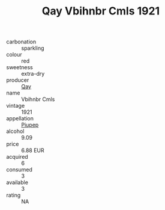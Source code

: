 :PROPERTIES:
:ID:                     63263478-1b05-49e0-acfb-c0fc0a2d2da9
:END:
#+TITLE: Qay Vbihnbr Cmls 1921

- carbonation :: sparkling
- colour :: red
- sweetness :: extra-dry
- producer :: [[id:c8fd643f-17cf-4963-8cdb-3997b5b1f19c][Qay]]
- name :: Vbihnbr Cmls
- vintage :: 1921
- appellation :: [[id:7fc7af1a-b0f4-4929-abe8-e13faf5afc1d][Piupep]]
- alcohol :: 9.09
- price :: 6.88 EUR
- acquired :: 6
- consumed :: 3
- available :: 3
- rating :: NA


